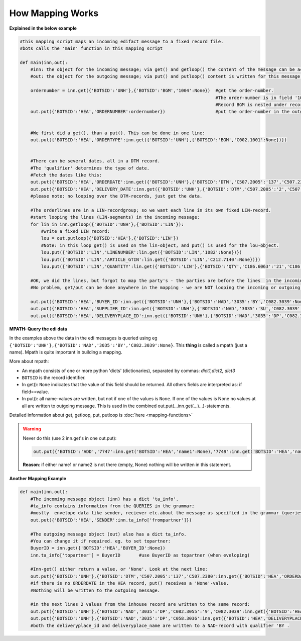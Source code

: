 How Mapping Works
=================

**Explained in the below example**

.. code-block:: python

    #this mapping script maps an incoming edifact message to a fixed record file.
    #bots calls the 'main' function in this mapping script

    def main(inn,out):
        #inn: the object for the incoming message; via get() and getloop() the content of the message can be accessed.
        #out: the object for the outgoing message; via put() and putloop() content is written for this message.

        ordernumber = inn.get({'BOTSID':'UNH'},{'BOTSID':'BGM','1004':None})  #get the order-number. 
                                                                              #The order-number is in field '1004' of record BGM. 
                                                                              #Record BGM is nested under record UNH.
        out.put({'BOTSID':'HEA','ORDERNUMBER':ordernumber})                   #put the order-number in the outgoing fixed message, field 'ORDERNUMBER' in record HEA.


        #We first did a get(), than a put(). This can be done in one line:
        out.put({'BOTSID':'HEA','ORDERTYPE':inn.get({'BOTSID':'UNH'},{'BOTSID':'BGM','C002.1001':None})})


        #There can be several dates, all in a DTM record. 
        #The 'qualifier' determines the type of date. 
        #Fetch the dates like this: 
        out.put({'BOTSID':'HEA','ORDERDATE':inn.get({'BOTSID':'UNH'},{'BOTSID':'DTM','C507.2005':'137','C507.2380':None})})     #get statement ONLY looks for DTM with qualifier 137
        out.put({'BOTSID':'HEA','DELIVERY_DATE':inn.get({'BOTSID':'UNH'},{'BOTSID':'DTM','C507.2005':'2','C507.2380':None})})
        #please note: no looping over the DTM-records, just get the data.

        #The orderlines are in a LIN-recordgroup; so we want each line in its own fixed LIN-record.
        #start looping the lines (LIN-segments) in the incoming message:
        for lin in inn.getloop({'BOTSID':'UNH'},{'BOTSID':'LIN'}):
            #write a fixed LIN record:
            lou = out.putloop({'BOTSID':'HEA'},{'BOTSID':'LIN'})
            #Note: in this loop get() is used on the lin-object, and put() is used for the lou-object.
            lou.put({'BOTSID':'LIN','LINENUMBER':lin.get({'BOTSID':'LIN','1082':None})})
            lou.put({'BOTSID':'LIN','ARTICLE_GTIN':lin.get({'BOTSID':'LIN','C212.7140':None})})
            lou.put({'BOTSID':'LIN','QUANTITY':lin.get({'BOTSID':'LIN'},{'BOTSID':'QTY','C186.6063':'21','C186.6060':None})})

        #OK, we did the lines, but forgot to map the party's - the parties are before the lines  in the incoming message.
        #No problem, get/put can be done anywhere in the mapping - we are NOT looping the incoming or outgoing message:
    
        out.put({'BOTSID':'HEA','BUYER_ID':inn.get({'BOTSID':'UNH'},{'BOTSID':'NAD','3035':'BY','C082.3039':None})})
        out.put({'BOTSID':'HEA','SUPPLIER_ID':inn.get({'BOTSID':'UNH'},{'BOTSID':'NAD','3035':'SU','C082.3039':None})})
        out.put({'BOTSID':'HEA','DELIVERYPLACE_ID':inn.get({'BOTSID':'UNH'},{'BOTSID':'NAD','3035':'DP','C082.3039':None})})

**MPATH: Query the edi data**

In the examples above the data in the edi messages is queried using eg 
``{'BOTSID':'UNH'},{'BOTSID':'NAD','3035':'BY','C082.3039':None}``.
This **thing** is called a mpath (just a name). Mpath is quite important in building a mapping.

More about mpath:

* An mpath consists of one or more python 'dicts' (dictionaries), separated by commas: *dict1,dict2, dict3*
* ``BOTSID`` is the record identifier.
* In get(): ``None`` indicates that the value of this field should be returned. All others fields are interpreted as: if field==value.
* In put(): all name-values are written, but not if one of the values is ``None``. If one of the values is None no values at all are written to outgoing message. This is used in the combined out.put(...inn.get(...)...)-statements.

Detailed information about get, getloop, put, putloop is :doc:`here <mapping-functions>`

.. warning::
    Never do this (use 2 inn.get's in one out.put):

    .. code-block:: python

        out.put({'BOTSID':'ADD','7747':inn.get('BOTSID':'HEA','name1':None),'7749':inn.get('BOTSID':'HEA','name2':None)})}

    **Reason**: if either name1 or name2 is not there (empty, None) nothing will be written in this statement.

**Another Mapping Example**

.. code-block:: python

    def main(inn,out):
        #The incoming message object (inn) has a dict 'ta_info'. 
        #ta_info contains information from the QUERIES in the grammar;
        #mostly  envelope data like sender, reciever etc.about the message as specified in the grammar (queries, SUBTRANSLATION). 
        out.put({'BOTSID':'HEA','SENDER':inn.ta_info['frompartner']})

        #The outgoing message object (out) also has a dict ta_info. 
        #You can change it if required. eg. to set topartner:
        BuyerID = inn.get({'BOTSID':'HEA','BUYER_ID':None})
        inn.ta_info['topartner'] = BuyerID       #use BuyerID as topartner (when eveloping)

        #Inn-get() either return a value, or 'None'. Look at the next line:
        out.put({'BOTSID':'UNH'},{'BOTSID':'DTM','C507.2005':'137','C507.2380':inn.get({'BOTSID':'HEA','ORDERDATE':None})})    
        #if there is no ORDERDATE in the HEA record, put() receives a 'None'-value. 
        #Nothing will be written to the outgoing message.

        #in the next lines 2 values from the inhouse record are written to the same record:
        out.put({'BOTSID':'UNH'},{'BOTSID':'NAD','3035':'DP','C082.3055':'9','C082.3039':inn.get({'BOTSID':'HEA','DELIVERYPLACE_ID':None})})
        out.put({'BOTSID':'UNH'},{'BOTSID':'NAD','3035':'DP','C058.3036':inn.get({'BOTSID':'HEA','DELIVERYPLACE_NAME':None})})
        #both the deliveryplace_id and deliveryplace_name are written to a NAD-record with qualifier 'BY .
